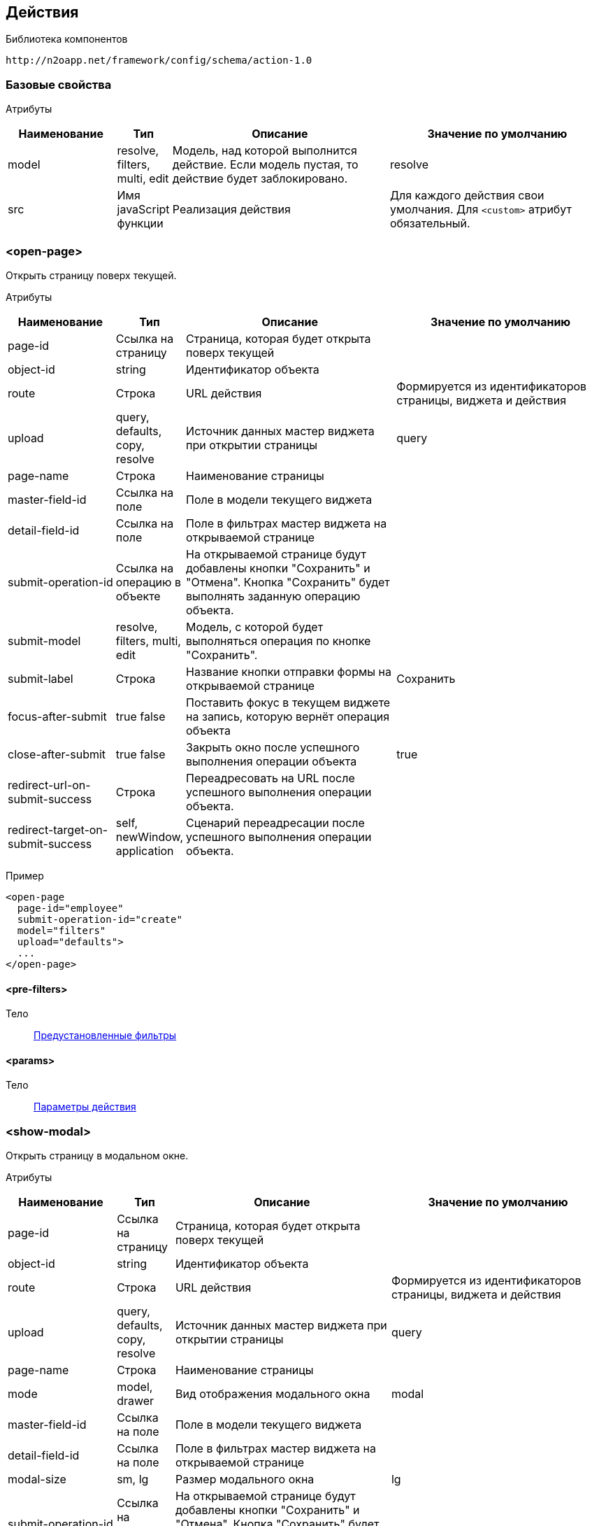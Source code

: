 
== Действия

Библиотека компонентов::
```
http://n2oapp.net/framework/config/schema/action-1.0
```

=== Базовые свойства

Атрибуты::
[cols="2,1,4,4"]
|===
|Наименование|Тип|Описание|Значение по умолчанию

|model
|resolve, filters, multi, edit
|Модель, над которой выполнится действие.
Если модель пустая, то действие будет заблокировано.
|resolve

|src
|Имя javaScript функции
|Реализация действия
|Для каждого действия свои умолчания.
Для `<custom>` атрибут обязательный.

|===

=== <open-page>
Открыть страницу поверх текущей.

Атрибуты::
[cols="2,1,4,4"]
|===
|Наименование|Тип|Описание|Значение по умолчанию

|page-id
|Ссылка на страницу
|Страница, которая будет открыта поверх текущей
|

|object-id
|string
|Идентификатор объекта
|

|route
|Строка
|URL действия
|Формируется из идентификаторов страницы, виджета и действия


|upload
|query, defaults, copy, resolve
|Источник данных мастер виджета при открытии страницы
|query

|page-name
|Строка
|Наименование страницы
|

|master-field-id
|Ссылка на поле
|Поле в модели текущего виджета
|

|detail-field-id
|Ссылка на поле
|Поле в фильтрах мастер виджета на открываемой странице
|

|submit-operation-id
|Ссылка на операцию в объекте
|На открываемой странице будут добавлены кнопки "Сохранить" и "Отмена".
Кнопка "Сохранить" будет выполнять заданную операцию объекта.
|

|submit-model
|resolve, filters, multi, edit
|Модель, с которой будет выполняться операция по кнопке "Сохранить".
|

|submit-label
|Строка
|Название кнопки отправки формы на открываемой странице
|Сохранить

|focus-after-submit
|true false
|Поставить фокус в текущем виджете на запись, которую вернёт операция объекта
|

|close-after-submit
|true false
|Закрыть окно после успешного выполнения операции объекта
|true

|redirect-url-on-submit-success
|Строка
|Переадресовать на URL после успешного выполнения операции объекта.
|

|redirect-target-on-submit-success
|self, newWindow, application
|Сценарий переадресации после успешного выполнения операции объекта.
|

|===

Пример::
[source,xml]
----
<open-page
  page-id="employee"
  submit-operation-id="create"
  model="filters"
  upload="defaults">
  ...
</open-page>
----

==== <pre-filters>
Тело::
link:#_Предустановленная_фильтрация_pre_filters[Предустановленные фильтры]

==== <params>
Тело::
link:#_Параметры_запроса[Параметры действия]

=== <show-modal>
Открыть страницу в модальном окне.

Атрибуты::
[cols="2,1,4,4"]
|===
|Наименование|Тип|Описание|Значение по умолчанию

|page-id
|Ссылка на страницу
|Страница, которая будет открыта поверх текущей
|

|object-id
|string
|Идентификатор объекта
|

|route
|Строка
|URL действия
|Формируется из идентификаторов страницы, виджета и действия

|upload
|query, defaults, copy, resolve
|Источник данных мастер виджета при открытии страницы
|query

|page-name
|Строка
|Наименование страницы
|

|mode
|model, drawer
|Вид отображения модального окна
|modal

|master-field-id
|Ссылка на поле
|Поле в модели текущего виджета
|

|detail-field-id
|Ссылка на поле
|Поле в фильтрах мастер виджета на открываемой странице
|

|modal-size
|sm, lg
|Размер модального окна
|lg

|submit-operation-id
|Ссылка на операцию в объекте
|На открываемой странице будут добавлены кнопки "Сохранить" и "Отмена".
Кнопка "Сохранить" будет выполнять заданную операцию объекта.
|

|submit-label
|Строка
|Название кнопки отправки формы на открываемой странице
|Сохранить

|submit-model
|resolve, filters, multi, edit
|Модель, с которой будет выполняться операция по кнопке "Сохранить".
|

|focus-after-submit
|true false
|Поставить фокус в текущем виджете на запись, которую вернёт операция объекта
|

|close-after-submit
|true false
|Закрыть окно после успешного выполнения операции объекта
|true

|redirect-url-on-submit-success
|Строка
|Переадресовать на URL после успешного выполнения операции объекта.
|

|unsaved-data-prompt-on-close
|true false
|Предупредить о несохраненных данных на форме при закрытии модального окна?
|true

|master-param
|Строка
|Параметр фильтра
|

|refresh-widget-id
|Строка
|Идентификатор виджета, который необходимо обновить после успешного закрытия окна
|Текущий виджет

|submit-action-type
|invoke copy
|Действие при нажатии кнопки "Сохранить"
|invoke

|copy-model
|resolve edit filter
|Модель виджета открываемой страницы, которая будет скопирована
|resolve

|copy-widget-id
|Строка
|Идентификатор виджета открываемой страницы, данные которого будут копироваться
|Главный виджет страницы

|copy-field-id
|Строка
|Идентификатор поля виджета открываемой страницы, данные которого будут копироваться
|Вся модель

|target-model
|resolve edit filter
|Модель виджета текущей страницы, в которую будут скопированы данные
|resolve

|target-widget-id
|Строка
|Идентификатор виджета текущей страницы, в которую будут скопированы данные
|Текущий виджет

|target-field-id
|Строка
|Идентификатор поля виджета текущей страницы, в которое будут скопированы данные
|Вся модель

|copy-mode
|merge replace add
|Тип слияния
|merge

|===

Пример::
[source,xml]
----
<show-modal
  page-id="employee"
  submit-operation-id="create"
  model="filters"
  upload="defaults">
  ...
</show-modal>
----

==== <pre-filters>
Тело::
link:#_Предустановленная_фильтрация_pre_filters[Предустановленные фильтры]

==== <params>
Тело::
link:#_Параметры_запроса[Параметры действия]

=== <a>
Открыть страницу браузера.

Атрибуты::
[cols="2,1,4,4"]
|===
|Наименование|Тип|Описание|Значение по умолчанию

|href
|Строка
|Адрес URL. Возможно использование плейсхолдеров {placeholder}
|

|target
|self, newWindow, application
|Сценарий открытия ссылки:
`self` - в текущей вкладке,
`newWindow` - в новой вкладке,
`application` - в текущем приложении (без обращения к серверу)
|self

|===

Пример::
[source,xml]
----
<a href="https://google.com"/>
----

=== <invoke>
Выполнить операцию объекта.

Атрибуты::
[cols="2,1,4,4"]
|===
|Наименование|Тип|Описание|Значение по умолчанию

|operation-id
|Ссылка на операцию объекта
|Операция объекта, которая будет выполнена над моделью виджета
|

|route
|Строка
|URL адрес действия
|Формируется из идентификаторов страницы, виджета и действия

|close-on-success
|true false
|Закрыть окно после успешного выполнения действия.
Закроется модальное окно, либо откроется предыдущая страница в хлебных крошках.
|false

|refresh-on-success
|true false
|Необходимо ли обновлять виджет после успешного выполнения действия
|true

|message-on-success
|true false
|Показать сообщение об успешном выполнении действия
|true

|message-on-fail
|true false
|Показать сообщение о неудачном выполнении действия
|true

|redirect-url
|Строка
|URL адрес, на который произойдет переход сразу после успешного выполнения действия.
Можно задавать относительный путь и плейсхолдеры, например, `redirect-url="../:id"`
|

|redirect-target
|self, newWindow, application
|Сценарий открытия ссылки сразу после успешного выполнения операции (См. link:#__a[target] в `<a>`).
|self

|refresh-widget-id
|Строка
|Идентификатор виджета, который необходимо обновить после успешного выполнения действия
|Текущий виджет

|optimistic
|true false
|Включение режима optimistic запросов на сервер
|false

|===

Тело::
<form-param> - свойство в json в request body
<path-param> - параметр в route
<header-param> - параметр заголовка запроса (request headers)

Пример::
[source,xml]
----
<invoke operation-id="update" model="edit"
  confirm="false" close-on-success="true">
    <form-param name="..." value="..."/>
    <path-param name="..." value="..."/>
    <header-param name="..." value="..."/>
</invoke>
----

=== <perform-validation>
Провалидировать виджет.

Пример::
[source,xml]
----
<perform-validation model="edit"/>
----

=== <close>
Закрыть страницу.

Атрибуты::
[cols="2,1,4,4"]
|===
|Наименование|Тип|Описание|Значение по умолчанию

|unsaved-data-prompt
|true false
|Показать предупреждение о наличии несохраненных данных.
|true

|===

Пример::
[source,xml]
----
<close unsaved-data-prompt="false"/>
----

===== <copy>
Копирование данных.

Атрибуты::
[cols="2,1,4,4"]
|===
|Наименование|Тип|Описание|Значение по умолчанию

|source-model
|resolve edit filter
|Модель, которая будет скопирована
|resolve

|source-widget-id
|Строка
|Идентификатор виджета источника
|Текущий виджет

|source-field-id
|Строка
|Идентификатор копируемого поля источника
|Вся модель

|target-model
|resolve edit filter
|Модель, в которую будут скопированы данные
|resolve

|target-widget-id
|Строка
|Идентификатор целевого виджета
|Текущий виджет

|target-field-id
|Строка
|Идентификатор поля целевого виджета, в которое будут скопированы данные
|Вся модель

|mode
|merge replace add
|Тип слияния данных
|merge

|===

Пример::
[source,xml]
----
<copy source-field-id="id" target-widget-id="table"
      target-field-id="dictionary.id"/>
----

=== <clear>
Очистить модель.

Атрибуты::
[cols="2,1,4,4"]
|===
|Наименование|Тип|Описание|Значение по умолчанию

|model
|resolve, filters, multi, edit
|Модель, которая будет очищена.
|Текущая модель виджета.

|===

Пример::
[source,xml]
----
<clear model="edit"/>
----



=== <set-value>
Установить значение в модель.

Атрибуты::
[cols="2,1,4,4"]
|===
|Наименование|Тип|Описание|Значение по умолчанию

|target-field-id
|Ссылка на поле модели
|Поле модели, которое будет перезаписано значением, которое вернет функция в теле.
При отсутствии, будет перезаписана вся модель.
|

|===

Тело::
JavaScript функция.

Пример::
[source,xml]
----
<set-value model="edit" target-field-id="fullname">
  return firstName + lastName;
</set-value>
----

=== <execute-query>
Сделать запрос за выборкой данных.

Атрибуты::
[cols="2,1,4,4"]
|===
|Наименование|Тип|Описание|Значение по умолчанию

|query-id
|Ссылка на выборку
|Выборка, которая будет запрошена
|

|target-field-id
|Ссылка на поле модели
|Поле модели, которое будет перезаписано значением, которое вернет выборка.
При отсутствии, будет перезаписана вся модель.
|

|value-field-id
|Ссылка на поле выборки
|Поле выборки, которое будет взято для записи в модель.
При отсутствии, будет взята вся выборка.
Если выборка вернула несколько значений, в каждом значении возьмется только это поле.
|

|===

Тело::
link:#_Предустановленная_фильтрация_pre_filters[Фильтры]

Пример::
[source,xml]
----
<execute-query
  model="edit"
  query-id="users"
  target-field-id="name"
  value-field-id="fullname">
  <pre-filters>
    <eq field-id="username" value="admin"/>
  </pre-filters>
</execute-query>
----

=== <perform>
Настраиваемое действие Redux с произвольными атрибутами.

Пример::
[source,xml]
----
<button src="MyCustomButton" ext:prop1="value1">
  <perform type="n2o/custom/ACTION" ext:prop2="value2"/>
</button>
----

Атрибуты::
[cols="2,1,4,4"]
|===
|Наименование|Тип|Описание|Значение по умолчанию

|type
|Строка
|Тип действия Redux.
|

|===
